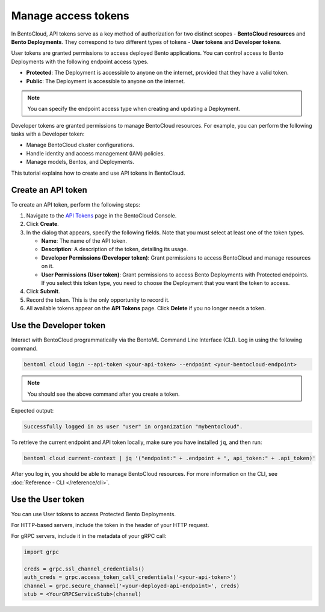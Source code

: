 ====================
Manage access tokens
====================

In BentoCloud, API tokens serve as a key method of authorization for two distinct scopes - **BentoCloud resources** and **Bento Deployments**.
They correspond to two different types of tokens - **User tokens** and **Developer tokens**.

User tokens are granted permissions to access deployed Bento applications. You can control access to Bento Deployments with the following endpoint access types.

- **Protected**: The Deployment is accessible to anyone on the internet, provided that they have a valid token.
- **Public**: The Deployment is accessible to anyone on the internet.

.. note::

   You can specify the endpoint access type when creating and updating a Deployment.

Developer tokens are granted permissions to manage BentoCloud resources. For example, you can perform the following tasks with a Developer token:

- Manage BentoCloud cluster configurations.
- Handle identity and access management (IAM) policies.
- Manage models, Bentos, and Deployments.

This tutorial explains how to create and use API tokens in BentoCloud.

.. _creating-an-api-token:

Create an API token
===================

To create an API token, perform the following steps:

1. Navigate to the `API Tokens <http://cloud.bentoml.com/api_tokens>`_ page in the BentoCloud Console.
2. Click **Create**.
3. In the dialog that appears, specify the following fields. Note that you must select at least one of the token types.

   - **Name**: The name of the API token.
   - **Description**: A description of the token, detailing its usage.
   - **Developer Permissions (Developer token)**: Grant permissions to access BentoCloud and manage resources on it.
   - **User Permissions (User token)**: Grant permissions to access Bento Deployments with Protected endpoints. If you select this token type, you need to choose the Deployment that you want the token to access.

4. Click **Submit**.
5. Record the token. This is the only opportunity to record it.
6. All available tokens appear on the **API Tokens** page. Click **Delete** if you no longer needs a token.

Use the Developer token
=======================

Interact with BentoCloud programmatically via the BentoML Command Line
Interface (CLI). Log in using the following command.

.. code-block:: bash

   bentoml cloud login --api-token <your-api-token> --endpoint <your-bentocloud-endpoint>

.. note::

   You should see the above command after you create a token.

Expected output:

.. code-block:: bash

   Successfully logged in as user "user" in organization "mybentocloud".

To retrieve the current endpoint and API token locally, make sure you have installed ``jq``, and then run:

.. code-block:: bash

   bentoml cloud current-context | jq '("endpoint:" + .endpoint + ", api_token:" + .api_token)'

After you log in, you should be able to manage BentoCloud resources. For more information on the CLI, see :doc:`Reference - CLI </reference/cli>`.

Use the User token
==================

You can use User tokens to access Protected Bento Deployments.

For HTTP-based servers, include the token in the header of your HTTP request.

.. tab-set::

    .. tab-item:: CURL

        .. code-block:: bash

            curl "http://app-name.organization.cloud-apps.bentoml.com" \
               -H "Content-Type: application/json" \
               -H "Authorization: Bearer $YOUR_TOKEN" \
               --data '{"prompt": "What state is Los Angeles in?", "max_length": 100}'

    .. tab-item:: Browser

      To access a Protected Deployment from a web browser, you can add the token in the header using any browser extension that supports this feature, such as `Header Inject <https://chrome.google.com/webstore/detail/header-inject/cfmhknohjdjilpokjpdopankilegcglf>`_ in Google Chrome.

      1. Create a User token by following the steps in the :ref:`creating-an-api-token` section above. Make sure you select the desired Deployment that you want the token to access.
      2. Install Header Inject in Google Chrome and enable it.
      3. Select Header Inject, click **Add**, and specify **Header name** and **Header value**.

         .. image:: ../../_static/img/bentocloud/how-to/manage-access-tokens/header-inject.png

         - **Header name**: Enter ``Authorization``.
         - **Header value**: Enter ``Bearer $YOUR_TOKEN``.

      4. Click **Save**.
      5. Access the exposed URL of your Protected Deployment again and you should be able to access it.

For gRPC servers, include it in the metadata of your gRPC call:

.. code-block:: python

   import grpc

   creds = grpc.ssl_channel_credentials()
   auth_creds = grpc.access_token_call_credentials('<your-api-token>')
   channel = grpc.secure_channel('<your-deployed-api-endpoint>', creds)
   stub = <YourGRPCServiceStub>(channel)
